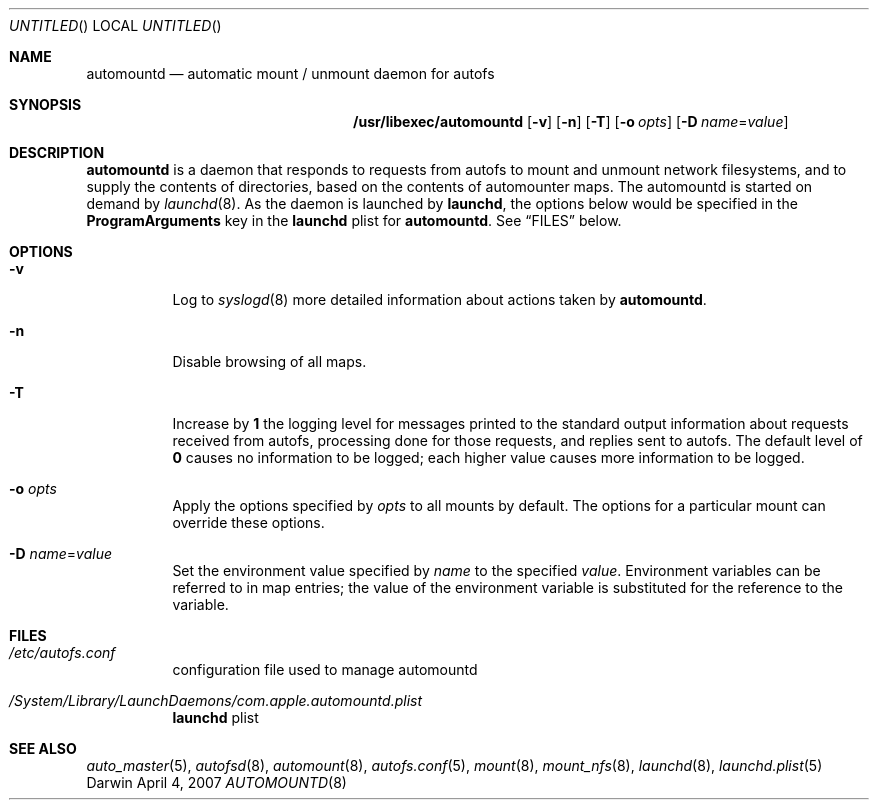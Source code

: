 .Dd April 4, 2007
.Os Darwin
.Dt AUTOMOUNTD 8
.Sh NAME
.Nm automountd
.Nd automatic mount / unmount daemon for autofs
.Sh SYNOPSIS
.Nm /usr/libexec/automountd
.Op Fl v
.Op Fl n
.Op Fl T
.Op Fl o Ar opts
.Op Fl D Ar name Ns = Ns Ar value
.Sh DESCRIPTION
.Nm
is a daemon that responds to requests from autofs to mount and unmount
network filesystems, and to supply the contents of directories, based on
the contents of automounter maps. The automountd is started on demand by
.Xr launchd 8 .
As the daemon is launched by
.Nm launchd ,
the options below would be specified in the
.Li ProgramArguments
key in the
.Nm launchd
plist for
.Nm automountd .
See
.Sx FILES
below.
.Sh OPTIONS
.Bl -tag -width Ds
.It Fl v
Log to
.Xr syslogd 8
more detailed information about actions taken by
.Nm .
.It Fl n
Disable browsing of all maps.
.It Fl T
Increase by
.Li 1
the logging level for messages printed to the standard output
information about requests received from autofs, processing done for
those requests, and replies sent to autofs.  The default level of
.Li 0
causes no information to be logged; each higher value causes more
information to be logged.
.It Fl o Ar opts
Apply the options specified by
.Ar opts
to all mounts by default.
The options for a particular mount can override these options.
.It Fl D Ar name Ns = Ns Ar value
Set the environment value specified by
.Ar name
to the specified
.Ar value .
Environment variables can be referred to in map entries; the value of
the environment variable is substituted for the reference to the
variable.
.El
.Sh FILES
.Bl -tag  -width Ds
.It Pa /etc/autofs.conf
configuration file used to manage automountd
.It Pa /System/Library/LaunchDaemons/com.apple.automountd.plist
.Nm launchd
plist
.El
.Sh SEE ALSO
.Xr auto_master 5 ,
.Xr autofsd 8 ,
.Xr automount 8 ,
.Xr autofs.conf 5 ,
.Xr mount 8 ,
.Xr mount_nfs 8 ,
.Xr launchd 8 ,
.Xr launchd.plist 5
